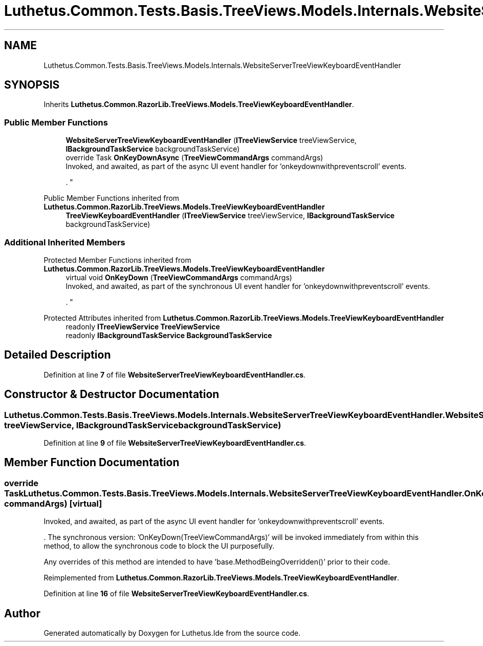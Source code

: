 .TH "Luthetus.Common.Tests.Basis.TreeViews.Models.Internals.WebsiteServerTreeViewKeyboardEventHandler" 3 "Version 1.0.0" "Luthetus.Ide" \" -*- nroff -*-
.ad l
.nh
.SH NAME
Luthetus.Common.Tests.Basis.TreeViews.Models.Internals.WebsiteServerTreeViewKeyboardEventHandler
.SH SYNOPSIS
.br
.PP
.PP
Inherits \fBLuthetus\&.Common\&.RazorLib\&.TreeViews\&.Models\&.TreeViewKeyboardEventHandler\fP\&.
.SS "Public Member Functions"

.in +1c
.ti -1c
.RI "\fBWebsiteServerTreeViewKeyboardEventHandler\fP (\fBITreeViewService\fP treeViewService, \fBIBackgroundTaskService\fP backgroundTaskService)"
.br
.ti -1c
.RI "override Task \fBOnKeyDownAsync\fP (\fBTreeViewCommandArgs\fP commandArgs)"
.br
.RI "Invoked, and awaited, as part of the async UI event handler for 'onkeydownwithpreventscroll' events\&.
.br

.br
\&. "
.in -1c

Public Member Functions inherited from \fBLuthetus\&.Common\&.RazorLib\&.TreeViews\&.Models\&.TreeViewKeyboardEventHandler\fP
.in +1c
.ti -1c
.RI "\fBTreeViewKeyboardEventHandler\fP (\fBITreeViewService\fP treeViewService, \fBIBackgroundTaskService\fP backgroundTaskService)"
.br
.in -1c
.SS "Additional Inherited Members"


Protected Member Functions inherited from \fBLuthetus\&.Common\&.RazorLib\&.TreeViews\&.Models\&.TreeViewKeyboardEventHandler\fP
.in +1c
.ti -1c
.RI "virtual void \fBOnKeyDown\fP (\fBTreeViewCommandArgs\fP commandArgs)"
.br
.RI "Invoked, and awaited, as part of the synchronous UI event handler for 'onkeydownwithpreventscroll' events\&.
.br

.br
\&. "
.in -1c

Protected Attributes inherited from \fBLuthetus\&.Common\&.RazorLib\&.TreeViews\&.Models\&.TreeViewKeyboardEventHandler\fP
.in +1c
.ti -1c
.RI "readonly \fBITreeViewService\fP \fBTreeViewService\fP"
.br
.ti -1c
.RI "readonly \fBIBackgroundTaskService\fP \fBBackgroundTaskService\fP"
.br
.in -1c
.SH "Detailed Description"
.PP 
Definition at line \fB7\fP of file \fBWebsiteServerTreeViewKeyboardEventHandler\&.cs\fP\&.
.SH "Constructor & Destructor Documentation"
.PP 
.SS "Luthetus\&.Common\&.Tests\&.Basis\&.TreeViews\&.Models\&.Internals\&.WebsiteServerTreeViewKeyboardEventHandler\&.WebsiteServerTreeViewKeyboardEventHandler (\fBITreeViewService\fP treeViewService, \fBIBackgroundTaskService\fP backgroundTaskService)"

.PP
Definition at line \fB9\fP of file \fBWebsiteServerTreeViewKeyboardEventHandler\&.cs\fP\&.
.SH "Member Function Documentation"
.PP 
.SS "override Task Luthetus\&.Common\&.Tests\&.Basis\&.TreeViews\&.Models\&.Internals\&.WebsiteServerTreeViewKeyboardEventHandler\&.OnKeyDownAsync (\fBTreeViewCommandArgs\fP commandArgs)\fR [virtual]\fP"

.PP
Invoked, and awaited, as part of the async UI event handler for 'onkeydownwithpreventscroll' events\&.
.br

.br
\&. The synchronous version: 'OnKeyDown(TreeViewCommandArgs)' will be invoked immediately from within this method, to allow the synchronous code to block the UI purposefully\&.

.PP
Any overrides of this method are intended to have 'base\&.MethodBeingOverridden()' prior to their code\&.
.br

.br
 
.PP
Reimplemented from \fBLuthetus\&.Common\&.RazorLib\&.TreeViews\&.Models\&.TreeViewKeyboardEventHandler\fP\&.
.PP
Definition at line \fB16\fP of file \fBWebsiteServerTreeViewKeyboardEventHandler\&.cs\fP\&.

.SH "Author"
.PP 
Generated automatically by Doxygen for Luthetus\&.Ide from the source code\&.

